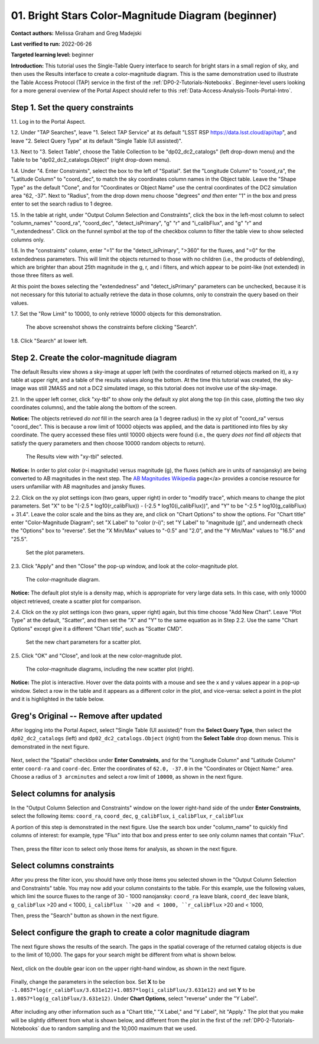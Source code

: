 .. Review the README on instructions to contribute.
.. Review the style guide to keep a consistent approach to the documentation.
.. Static objects, such as figures, should be stored in the _static directory. Review the _static/README on instructions to contribute.
.. Do not remove the comments that describe each section. They are included to provide guidance to contributors.
.. Do not remove other content provided in the templates, such as a section. Instead, comment out the content and include comments to explain the situation. For example:
	- If a section within the template is not needed, comment out the section title and label reference. Do not delete the expected section title, reference or related comments provided from the template.
    - If a file cannot include a title (surrounded by ampersands (#)), comment out the title from the template and include a comment explaining why this is implemented (in addition to applying the ``title`` directive).

.. This is the label that can be used for cross referencing this file.
.. Recommended title label format is "Directory Name"-"Title Name"  -- Spaces should be replaced by hyphens.
.. _Tutorials-Examples-DP0-2-Portal-Beginner:
.. Each section should include a label for cross referencing to a given area.
.. Recommended format for all labels is "Title Name"-"Section Name" -- Spaces should be replaced by hyphens.
.. To reference a label that isn't associated with an reST object such as a title or figure, you must include the link and explicit title using the syntax :ref:`link text <label-name>`.
.. A warning will alert you of identical labels during the linkcheck process.

##################################################
01. Bright Stars Color-Magnitude Diagram (beginner)
##################################################

.. This section should provide a brief, top-level description of the page.

**Contact authors:** Melissa Graham and Greg Madejski

**Last verified to run:** 2022-06-26

**Targeted learning level:** beginner

**Introduction:**
This tutorial uses the Single-Table Query interface to search for bright stars in a small region of sky,
and then uses the Results interface to create a color-magnitude diagram.
This is the same demonstration used to illustrate the Table Access Protocol (TAP) service in the first of the :ref:`DP0-2-Tutorials-Notebooks`.
Beginner-level users looking for a more general overview of the Portal Aspect should refer to this :ref:`Data-Access-Analysis-Tools-Portal-Intro`.


.. _DP0-2-Portal-Beginner-Step-1:

Step 1. Set the query constraints
=================================

1.1. Log in to the Portal Aspect.

1.2. Under "TAP Searches", leave "1. Select TAP Service" at its default "LSST RSP https://data.lsst.cloud/api/tap", and leave "2. Select Query Type" at its default "Single Table (UI assisted)".

1.3. Next to "3. Select Table", choose the Table Collection to be "dp02_dc2_catalogs" (left drop-down menu) and the Table to be "dp02_dc2_catalogs.Object" (right drop-down menu).

1.4. Under "4. Enter Constraints", select the box to the left of "Spatial".
Set the "Longitude Column" to "coord_ra", the "Latitude Column" to "coord_dec", to match the sky coordinates column names in the Object table.
Leave the "Shape Type" as the default "Cone", and for "Coordinates or Object Name" use the central coordinates of the DC2 simulation area "62, -37".
Next to "Radius", from the drop down menu choose "degrees" *and then* enter "1" in the box and press enter to set the search radius to 1 degree.

1.5. In the table at right, under "Output Column Selection and Constraints", click the box in the left-most column to select "column_names" "coord_ra", "coord_dec", "detect_isPrimary", "g" "r" and "i_calibFlux", and "g" "r" and "i_extendedness". 
Click on the funnel symbol at the top of the checkbox column to filter the table view to show selected columns only.

1.6. In the "constraints" column, enter "=1" for the "detect_isPrimary", ">360" for the fluxes, and "=0" for the extendedness parameters.
This will limit the objects returned to those with no children (i.e., the products of deblending), which are brighter than about 25th magnitude
in the g, r, and i filters, and which appear to be point-like (not extended) in those three filters as well.

At this point the boxes selecting the "extendedness" and "detect_isPrimary" parameters can be unchecked, because
it is not necessary for this tutorial to actually retrieve the data in those columns, only to constrain the query based on their values.

1.7. Set the "Row Limit" to 10000, to only retrieve 10000 objects for this demonstration.

.. figure:: /_static/portal_tut01_step01.png
	:name: portal_tut01_step01
	
	The above screenshot shows the constraints before clicking "Search".
	
1.8. Click "Search" at lower left.


.. _DP0-2-Portal-Beginner-Step-1:

Step 2. Create the color-magnitude diagram
==========================================

The default Results view shows a sky-image at upper left (with the coordinates of returned objects marked on it),
a xy table at upper right, and a table of the results values along the bottom.
At the time this tutorial was created, the sky-image was still 2MASS and not a DC2 simulated image, so this tutorial does not involve use of the sky-image.

2.1. In the upper left corner, click "xy-tbl" to show only the default xy plot along the top (in this case, plotting the two sky coordinates columns), and the table along the bottom of the screen.

**Notice:** The objects retrieved *do not* fill in the search area (a 1 degree radius) in the xy plot of "coord_ra" versus "coord_dec".
This is because a row limit of 10000 objects was applied, and the data is partitioned into files by sky coordinate.
The query accessed these files until 10000 objects were found (i.e., the query *does not* find *all objects* that satisfy the query parameters and then choose 10000 random objects to return).

.. figure:: /_static/portal_tut01_step02a.png
	:name: portal_tut01_step02a
	
	The Results view with "xy-tbl" selected.
	

**Notice:** In order to plot color (r-i magnitude) versus magnitude (g), the fluxes (which are in units of nanojansky) are being converted to AB magnitudes in the next step. The `AB Magnitudes Wikipedia <https://en.wikipedia.org/wiki/AB_magnitude>`_ page</a> provides a concise resource for users unfamiliar with AB magnitudes and jansky fluxes.

2.2. Click on the xy plot settings icon (two gears, upper right) in order to "modify trace", which means to change the plot parameters.
Set "X" to be "(-2.5 * log10(r_calibFlux)) - (-2.5 * log10(i_calibFlux))", and "Y" to be "-2.5 * log10(g_calibFlux) + 31.4".
Leave the color scale and the bins as they are, and click on "Chart Options" to show the options.
For "Chart title" enter "Color-Magnitude Diagram"; set "X Label" to "color (r-i)"; set "Y Label" to "magnitude (g)", and underneath check the "Options" box to "reverse".
Set the "X Min/Max" values to "-0.5" and "2.0", and the "Y Min/Max" values to "16.5" and "25.5".

.. figure:: /_static/portal_tut01_step02b.png
	:name: portal_tut01_step02b
	
	Set the plot parameters.

2.3. Click "Apply" and then "Close" the pop-up window, and look at the color-magnitude plot.

.. figure:: /_static/portal_tut01_step02c.png
	:name: portal_tut01_step02c
	
	The color-magnitude diagram.

**Notice:** The default plot style is a density map, which is appropriate for very large data sets.
In this case, with only 10000 object retrieved, create a scatter plot for comparison.

2.4. Click on the xy plot settings icon (two gears, upper right) again, but this time choose "Add New Chart".
Leave "Plot Type" at the default, "Scatter", and then set the "X" and "Y" to the same equation as in Step 2.2.
Use the same "Chart Options" except give it a different "Chart title", such as "Scatter CMD".

.. figure:: /_static/portal_tut01_step02d.png
	:name: portal_tut01_step02d
	
	Set the new chart parameters for a scatter plot.

2.5. Click "OK" and "Close", and look at the new color-magnitude plot.

.. figure:: /_static/portal_tut01_step02e.png
	:name: portal_tut01_step02e
	
	The color-magnitude diagrams, including the new scatter plot (right).

**Notice:** The plot is interactive.
Hover over the data points with a mouse and see the x and y values appear in a pop-up window.
Select a row in the table and it appears as a different color in the plot, and vice-versa: select a point in the plot and it is highlighted in the table below.



.. _DP0-2-Portal-Beginner-original:

Greg's Original -- Remove after updated
=======================================

After logging into the Portal Aspect, select "Single Table (UI assisted)" from the **Select Query Type**, then select the ``dp02_dc2_catalogs`` (left) and ``dp02_dc2_catalogs.Object`` (right) from the **Select Table** drop down menus.
This is demonstrated in the next figure.

.. figure:: /_static/Portal_aspect_DP02.png
	:name: Single_Table

Next, select the "Spatial" checkbox under **Enter Constraints**, and for the "Longitude Column" and "Latitude Column" enter ``coord-ra`` and ``coord-dec``.
Enter the coordinates of ``62.0, -37.0`` in the "Coordinates or Object Name:" area.
Choose a radius of ``3 arcminutes`` and select a row limit of ``10000``, as shown in the next figure.

.. figure:: /_static/Spacial_data_DP02.png
    :name: Spatial_data


.. _DP0-2-Portal-Beginner-Step-2:

Select columns for analysis
===========================

In the "Output Column Selection and Constraints" window on the lower right-hand side of the under **Enter Constraints**, select the following items:
``coord_ra``, ``coord_dec``, ``g_calibFlux``, ``i_calibFlux``, ``r_calibFlux``

..  ``clean``, ``dec``, ``extendedness``, ``good``, ``mag_g``, ``mag_i``, ``mag_r``, ``magerr_g``, ``magerr_i``, ``magerr_r``, and ``ra``.

A portion of this step is demonstrated in the next figure.
Use the search box under "column_name" to quickly find columns of interest: for example, type "Flux" into that box and press enter to see only column names that contain "Flux".

.. figure:: /_static/Table_column_selection_DP02.png
    :name: Table_column_selection

Then, press the filter icon to select only those items for analysis, as shown in the next figure.

.. figure:: /_static/Table_column_filter_DP02.png
    :name: Table_column_filter


.. _DP0-2-Portal-Beginner-Step-3:

Select columns constraints
==========================

After you press the filter icon, you should have only those items you selected shown in the "Output Column Selection and Constraints" table.
You may now add your column constaints to the table.
For this example, use the following values, which limi the source fluxes to the range of 30 - 1000 nanojansky: 
``coord_ra`` leave blank, ``coord_dec`` leave blank, ``g_calibFlux`` >20 and < 1000, ``i_calibFlux ``>20 and < 1000, ``r_calibFlux`` >20 and < 1000,

.. ``clean`` = 1, ``dec`` leave blank, ``xtendedness`` = 0, ``good`` = 1, ``mag_g`` <24, ``mag_i`` <24, ``mag_r`` <24, ``magerr_g`` < 0.1, ``magerr_i`` < 0.1, ``magerr_r`` < 0.1, ``ra`` (leave blank).

Then, press the "Search" button as shown in the next figure.

.. figure:: /_static/Search_with_selected_parameters_DP02.png
    :name: Search_with_selected_parameters


.. _DP0-2-Portal-Beginner-Step-4:

Select configure the graph to create a color magnitude diagram
==============================================================

The next figure shows the results of the search.
The gaps in the spatial coverage of the returned catalog objects is due to the limit of 10,000.
The gaps for your search might be different from what is shown below.

.. figure:: /_static/Results_tri_view_DP02.png
    :name: Results_tri_view

Next, click on the double gear icon on the upper right-hand window, as shown in the next figure.

.. figure:: /_static/Select_double_gear_DP02.png
    :name: Select_double_gear

Finally, change the parameters in the selection box.
Set **X** to be ``-1.0857*log(r_calibFlux/3.631e12)+1.0857*log(i_calibFlux/3.631e12)`` and set **Y** to be ``1.0857*log(g_calibFlux/3.631e12)``.
Under **Chart Options**, select "reverse" under the "Y Label".

.. figure:: /_static/Edit_chart_data_DP02.png
    :name: Edit_chart_data

After including any other information such as a "Chart title," "X Label," and "Y Label", hit "Apply."
The plot that you make will be slightly different from what is shown below, and different from the plot in the first of the :ref:`DP0-2-Tutorials-Notebooks` due to random sampling and the 10,000 maximum that we used.

.. figure:: /_static/Final_data_DP02.png
    :name: Final_data
